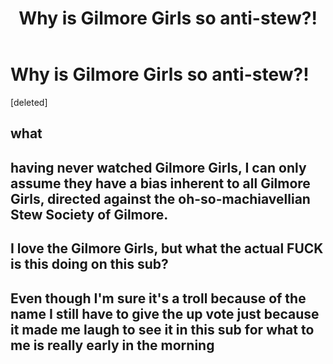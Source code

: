 #+TITLE: Why is Gilmore Girls so anti-stew?!

* Why is Gilmore Girls so anti-stew?!
:PROPERTIES:
:Score: 0
:DateUnix: 1471409995.0
:DateShort: 2016-Aug-17
:END:
[deleted]


** what
:PROPERTIES:
:Author: braaaahccoli
:Score: 4
:DateUnix: 1471411509.0
:DateShort: 2016-Aug-17
:END:


** having never watched Gilmore Girls, I can only assume they have a bias inherent to all Gilmore Girls, directed against the oh-so-machiavellian Stew Society of Gilmore.
:PROPERTIES:
:Author: Averant
:Score: 1
:DateUnix: 1471417166.0
:DateShort: 2016-Aug-17
:END:


** I love the Gilmore Girls, but what the actual FUCK is this doing on this sub?
:PROPERTIES:
:Author: LeisureSuiteLarry
:Score: 1
:DateUnix: 1471418796.0
:DateShort: 2016-Aug-17
:END:


** Even though I'm sure it's a troll because of the name I still have to give the up vote just because it made me laugh to see it in this sub for what to me is really early in the morning
:PROPERTIES:
:Author: Lovely_Sophie
:Score: 0
:DateUnix: 1471430349.0
:DateShort: 2016-Aug-17
:END:
